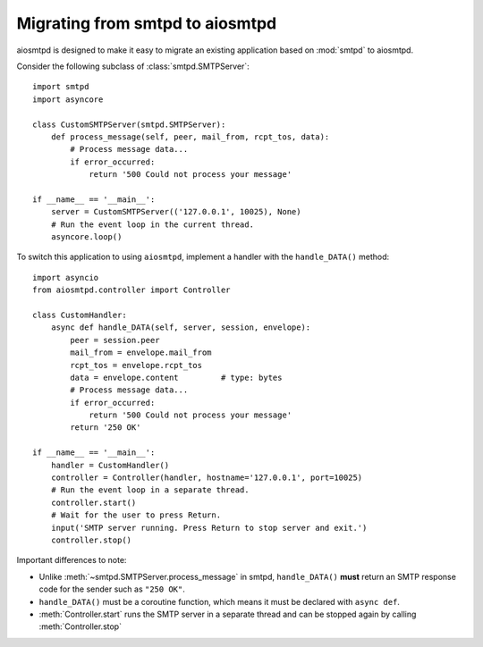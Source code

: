 .. _migrating:

==================================
 Migrating from smtpd to aiosmtpd
==================================

aiosmtpd is designed to make it easy to migrate an existing application based
on :mod:`smtpd` to aiosmtpd.

Consider the following subclass of :class:`smtpd.SMTPServer`::

    import smtpd
    import asyncore

    class CustomSMTPServer(smtpd.SMTPServer):
        def process_message(self, peer, mail_from, rcpt_tos, data):
            # Process message data...
            if error_occurred:
                return '500 Could not process your message'

    if __name__ == '__main__':
        server = CustomSMTPServer(('127.0.0.1', 10025), None)
        # Run the event loop in the current thread.
        asyncore.loop()

To switch this application to using ``aiosmtpd``, implement a handler with
the ``handle_DATA()`` method::

    import asyncio
    from aiosmtpd.controller import Controller

    class CustomHandler:
        async def handle_DATA(self, server, session, envelope):
            peer = session.peer
            mail_from = envelope.mail_from
            rcpt_tos = envelope.rcpt_tos
            data = envelope.content         # type: bytes
            # Process message data...
            if error_occurred:
                return '500 Could not process your message'
            return '250 OK'

    if __name__ == '__main__':
        handler = CustomHandler()
        controller = Controller(handler, hostname='127.0.0.1', port=10025)
        # Run the event loop in a separate thread.
        controller.start()
        # Wait for the user to press Return.
        input('SMTP server running. Press Return to stop server and exit.')
        controller.stop()

Important differences to note:

* Unlike :meth:`~smtpd.SMTPServer.process_message` in smtpd, ``handle_DATA()``
  **must** return an SMTP response code for the sender such as ``"250 OK"``.
* ``handle_DATA()`` must be a coroutine function, which means it must be
  declared with ``async def``.
* :meth:`Controller.start` runs the SMTP server in a separate thread and can be
  stopped again by calling :meth:`Controller.stop`
